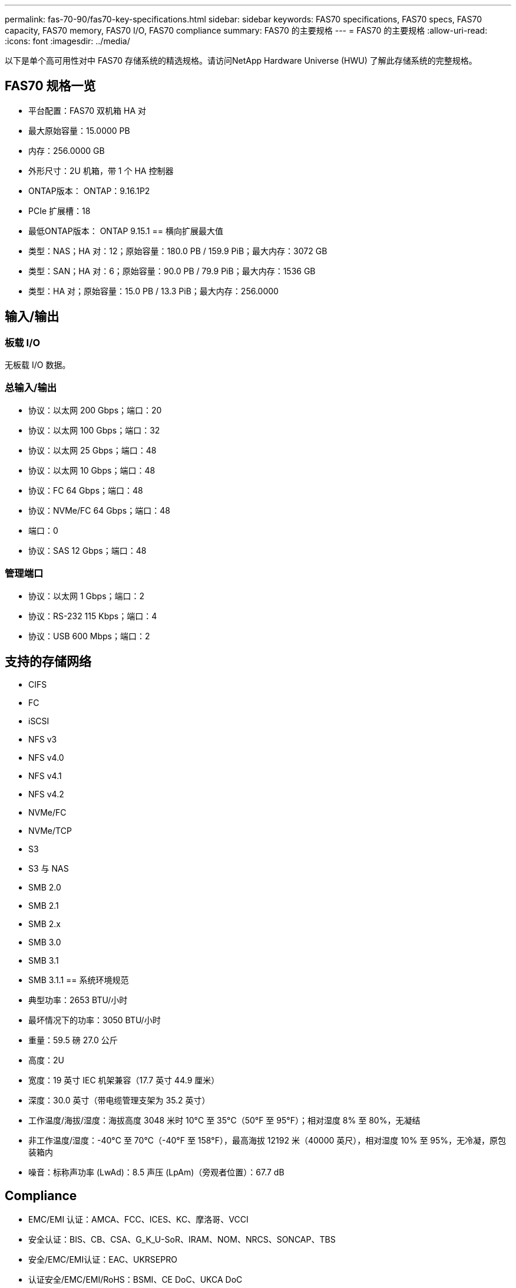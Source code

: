 ---
permalink: fas-70-90/fas70-key-specifications.html 
sidebar: sidebar 
keywords: FAS70 specifications, FAS70 specs, FAS70 capacity, FAS70 memory, FAS70 I/O, FAS70 compliance 
summary: FAS70 的主要规格 
---
= FAS70 的主要规格
:allow-uri-read: 
:icons: font
:imagesdir: ../media/


[role="lead"]
以下是单个高可用性对中 FAS70 存储系统的精选规格。请访问NetApp Hardware Universe (HWU) 了解此存储系统的完整规格。



== FAS70 规格一览

* 平台配置：FAS70 双机箱 HA 对
* 最大原始容量：15.0000 PB
* 内存：256.0000 GB
* 外形尺寸：2U 机箱，带 1 个 HA 控制器
* ONTAP版本： ONTAP：9.16.1P2
* PCIe 扩展槽：18
* 最低ONTAP版本： ONTAP 9.15.1 == 横向扩展最大值
* 类型：NAS；HA 对：12；原始容量：180.0 PB / 159.9 PiB；最大内存：3072 GB
* 类型：SAN；HA 对：6；原始容量：90.0 PB / 79.9 PiB；最大内存：1536 GB
* 类型：HA 对；原始容量：15.0 PB / 13.3 PiB；最大内存：256.0000




== 输入/输出



=== 板载 I/O

无板载 I/O 数据。



=== 总输入/输出

* 协议：以太网 200 Gbps；端口：20
* 协议：以太网 100 Gbps；端口：32
* 协议：以太网 25 Gbps；端口：48
* 协议：以太网 10 Gbps；端口：48
* 协议：FC 64 Gbps；端口：48
* 协议：NVMe/FC 64 Gbps；端口：48
* 端口：0
* 协议：SAS 12 Gbps；端口：48




=== 管理端口

* 协议：以太网 1 Gbps；端口：2
* 协议：RS-232 115 Kbps；端口：4
* 协议：USB 600 Mbps；端口：2




== 支持的存储网络

* CIFS
* FC
* iSCSI
* NFS v3
* NFS v4.0
* NFS v4.1
* NFS v4.2
* NVMe/FC
* NVMe/TCP
* S3
* S3 与 NAS
* SMB 2.0
* SMB 2.1
* SMB 2.x
* SMB 3.0
* SMB 3.1
* SMB 3.1.1 == 系统环境规范
* 典型功率：2653 BTU/小时
* 最坏情况下的功率：3050 BTU/小时
* 重量：59.5 磅 27.0 公斤
* 高度：2U
* 宽度：19 英寸 IEC 机架兼容（17.7 英寸 44.9 厘米）
* 深度：30.0 英寸（带电缆管理支架为 35.2 英寸）
* 工作温度/海拔/湿度：海拔高度 3048 米时 10°C 至 35°C（50°F 至 95°F）；相对湿度 8% 至 80%，无凝结
* 非工作温度/湿度：-40°C 至 70°C（-40°F 至 158°F），最高海拔 12192 米（40000 英尺），相对湿度 10% 至 95%，无冷凝，原包装箱内
* 噪音：标称声功率 (LwAd)：8.5 声压 (LpAm)（旁观者位置）：67.7 dB




== Compliance

* EMC/EMI 认证：AMCA、FCC、ICES、KC、摩洛哥、VCCI
* 安全认证：BIS、CB、CSA、G_K_U-SoR、IRAM、NOM、NRCS、SONCAP、TBS
* 安全/EMC/EMI认证：EAC、UKRSEPRO
* 认证安全/EMC/EMI/RoHS：BSMI、CE DoC、UKCA DoC
* 标准 EMC/EMI：BS-EN-55032、BS-EN55035、CISPR 32、EN55022、EN55024、EN55032、EN55035、EN61000-3-2、EN61000-3-3、FCC 第 15 部分 A 类、ICES-003、KS C 9832、KS C 9835
* 标准安全：ANSI/UL60950-1、ANSI/UL62368-1、BS-EN62368-1、CAN/CSA C22.2 No. 60950-1、CAN/CSA C22.2 No. 62368-1、CNS 15598-1、EN60825-1、EN62368-1、IEC 62368-1、IEC60950-1、IS 13252（第 1 部分）




== 高可用性

* 基于以太网的基板管理控制器 (BMC) 和ONTAP管理接口
* 冗余热插拔控制器
* 冗余热插拔电源
* 通过外部机架的 SAS 连接进行 SAS 带内管理

